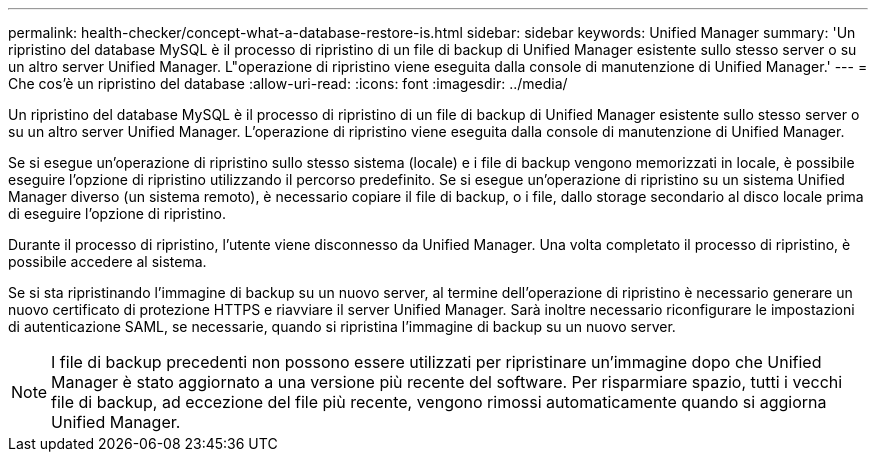 ---
permalink: health-checker/concept-what-a-database-restore-is.html 
sidebar: sidebar 
keywords: Unified Manager 
summary: 'Un ripristino del database MySQL è il processo di ripristino di un file di backup di Unified Manager esistente sullo stesso server o su un altro server Unified Manager. L"operazione di ripristino viene eseguita dalla console di manutenzione di Unified Manager.' 
---
= Che cos'è un ripristino del database
:allow-uri-read: 
:icons: font
:imagesdir: ../media/


[role="lead"]
Un ripristino del database MySQL è il processo di ripristino di un file di backup di Unified Manager esistente sullo stesso server o su un altro server Unified Manager. L'operazione di ripristino viene eseguita dalla console di manutenzione di Unified Manager.

Se si esegue un'operazione di ripristino sullo stesso sistema (locale) e i file di backup vengono memorizzati in locale, è possibile eseguire l'opzione di ripristino utilizzando il percorso predefinito. Se si esegue un'operazione di ripristino su un sistema Unified Manager diverso (un sistema remoto), è necessario copiare il file di backup, o i file, dallo storage secondario al disco locale prima di eseguire l'opzione di ripristino.

Durante il processo di ripristino, l'utente viene disconnesso da Unified Manager. Una volta completato il processo di ripristino, è possibile accedere al sistema.

Se si sta ripristinando l'immagine di backup su un nuovo server, al termine dell'operazione di ripristino è necessario generare un nuovo certificato di protezione HTTPS e riavviare il server Unified Manager. Sarà inoltre necessario riconfigurare le impostazioni di autenticazione SAML, se necessarie, quando si ripristina l'immagine di backup su un nuovo server.

[NOTE]
====
I file di backup precedenti non possono essere utilizzati per ripristinare un'immagine dopo che Unified Manager è stato aggiornato a una versione più recente del software. Per risparmiare spazio, tutti i vecchi file di backup, ad eccezione del file più recente, vengono rimossi automaticamente quando si aggiorna Unified Manager.

====